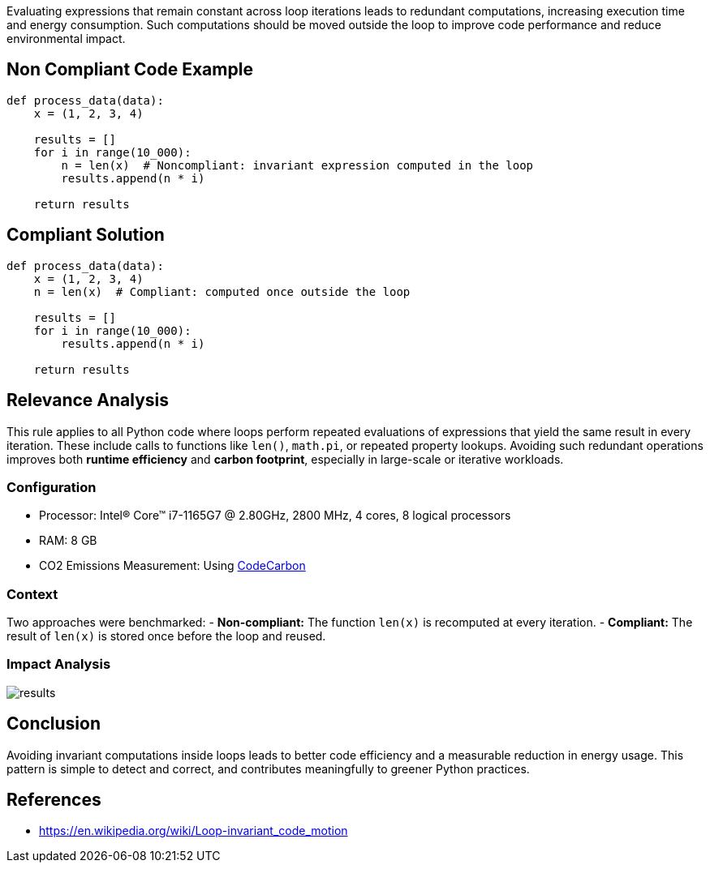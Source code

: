 Evaluating expressions that remain constant across loop iterations leads to redundant computations, increasing execution time and energy consumption. 
Such computations should be moved outside the loop to improve code performance and reduce environmental impact.

== Non Compliant Code Example

[source,python]
----
def process_data(data):
    x = (1, 2, 3, 4)
    
    results = []
    for i in range(10_000):
        n = len(x)  # Noncompliant: invariant expression computed in the loop
        results.append(n * i)
    
    return results
----

== Compliant Solution

[source,python]
----
def process_data(data):
    x = (1, 2, 3, 4)
    n = len(x)  # Compliant: computed once outside the loop

    results = []
    for i in range(10_000):
        results.append(n * i)

    return results
----

== Relevance Analysis

This rule applies to all Python code where loops perform repeated evaluations of expressions that yield the same result in every iteration.
These include calls to functions like `len()`, `math.pi`, or repeated property lookups. 
Avoiding such redundant operations improves both **runtime efficiency** and **carbon footprint**, especially in large-scale or iterative workloads.

=== Configuration

* Processor: Intel(R) Core(TM) i7-1165G7 @ 2.80GHz, 2800 MHz, 4 cores, 8 logical processors  
* RAM: 8 GB  
* CO2 Emissions Measurement: Using https://mlco2.github.io/codecarbon/[CodeCarbon]

=== Context

Two approaches were benchmarked:
- *Non-compliant:* The function `len(x)` is recomputed at every iteration.
- *Compliant:* The result of `len(x)` is stored once before the loop and reused.

=== Impact Analysis

image::results.png[]

== Conclusion

Avoiding invariant computations inside loops leads to better code efficiency and a measurable reduction in energy usage. This pattern is simple to detect and correct, and contributes meaningfully to greener Python practices.

== References

- https://en.wikipedia.org/wiki/Loop-invariant_code_motion
